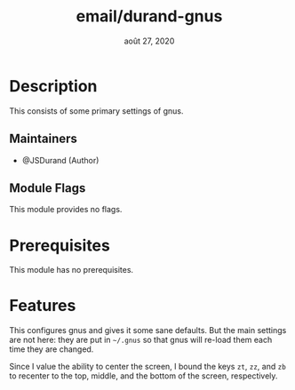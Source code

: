 #+TITLE:   email/durand-gnus
#+DATE:    août 27, 2020
#+STARTUP: inlineimages nofold

* Table of Contents :TOC_3:noexport:
- [[#description][Description]]
  - [[#maintainers][Maintainers]]
  - [[#module-flags][Module Flags]]
- [[#prerequisites][Prerequisites]]
- [[#features][Features]]

* Description
This consists of some primary settings of gnus.

** Maintainers
+ @JSDurand (Author)

** Module Flags
This module provides no flags.

* Prerequisites
This module has no prerequisites.

* Features
This configures gnus and gives it some sane defaults. But the main settings are not here:
they are put in =~/.gnus= so that gnus will re-load them each time they are changed.

Since I value the ability to center the screen, I bound the keys =zt=, =zz=, and =zb= to
recenter to the top, middle, and the bottom of the screen, respectively.
